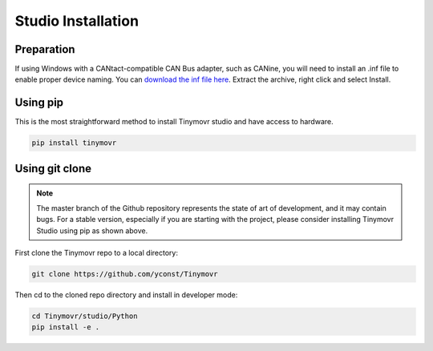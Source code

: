 .. _studio-installation:

*******************
Studio Installation
*******************

Preparation
###########

If using Windows with a CANtact-compatible CAN Bus adapter, such as CANine, you will need to install an .inf file to enable proper device naming. You can `download the inf file here <https://canable.io/utilities/windows-driver.zip>`_. Extract the archive, right click and select Install.

Using pip
#########

This is the most straightforward method to install Tinymovr studio and have access to hardware.

.. code-block:: console

    pip install tinymovr

Using git clone
###############

.. note::
   The master branch of the Github repository represents the state of art of development, and it may contain bugs.
   For a stable version, especially if you are starting with the project, please consider installing Tinymovr Studio using pip as shown above.

First clone the Tinymovr repo to a local directory:

.. code-block:: console

    git clone https://github.com/yconst/Tinymovr

Then cd to the cloned repo directory and install in developer mode:

.. code-block:: console

    cd Tinymovr/studio/Python
    pip install -e .